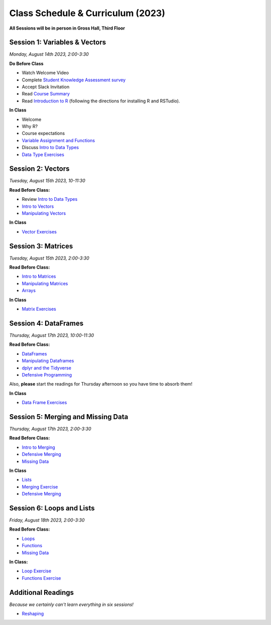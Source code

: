 Class Schedule & Curriculum (2023)
==================================

..  youtube:: HqvHh1WdP5E

**All Sessions will be in person in Gross Hall, Third Floor**

Session 1: Variables & Vectors
-------------------------------------------------

*Monday, August 14th 2023, 2:00-3:30*

**Do Before Class**

- Watch Welcome Video
- Complete `Student Knowledge Assessment survey <https://forms.gle/CbN86jkFWf3A2hHL9>`__
- Accept Slack Invitation
- Read `Course Summary <index.rst>`__
- Read `Introduction to R <intro_to_r.ipynb>`__ (following the directions for installing R and RSTudio).

**In Class**

-  Welcome
-  Why R?
-  Course expectations
- `Variable Assignment and Functions <exercises/exercise_assignment_and_funcs.ipynb>`__
-  Discuss `Intro to Data Types <intro_to_datatypes.ipynb>`__
-  `Data Type Exercises <exercises/exercise_datatypes.ipynb>`__

Session 2: Vectors
-------------------------------------------------

*Tuesday, August 15th 2023, 10-11:30*

**Read Before Class:**

-   Review `Intro to Data Types <intro_to_datatypes.ipynb>`__
-  `Intro to Vectors <intro_to_vectors.ipynb>`__
-  `Manipulating Vectors <manipulating_vectors.ipynb>`__

**In Class**

-  `Vector Exercises <exercises/exercise_vectors.ipynb>`__

Session 3: Matrices
---------------------------------------------

*Tuesday, August 15th 2023, 2:00-3:30*

**Read Before Class:**

-  `Intro to Matrices <intro_to_matrices.ipynb>`__
-  `Manipulating Matrices <manipulating_matrices.ipynb>`__
-  `Arrays <intro_to_arrays.ipynb>`__

**In Class**

-  `Matrix Exercises <exercises/exercise_matrices.ipynb>`__

Session 4: DataFrames
-----------------------------------------------------

*Thursday, August 17th 2023, 10:00-11:30*

**Read Before Class:**

-  `DataFrames <intro_to_dataframes.ipynb>`__
-  `Manipulating Dataframes <manipulating_dataframes.ipynb>`__
-  `dplyr and the Tidyverse <intro_to_tidyverse.ipynb>`__
-  `Defensive Programming <defensive_programming.ipynb>`__

Also, **please** start the readings for Thursday afternoon so you
have time to absorb them!

**In Class**

- `Data Frame Exercises <exercises/exercise_dataframe.ipynb>`__

Session 5: Merging and Missing Data
-------------------------------------------------------------

*Thursday, August 17th 2023, 2:00-3:30*

**Read Before Class:**

- `Intro to Merging <intro_to_merging.ipynb>`__
- `Defensive Merging <defensive_merging.ipynb>`__
- `Missing Data <missing_data.ipynb>`__

**In Class**

-  `Lists <lists.ipynb>`__
-  `Merging Exercise <exercises/exercise_merging_parsonsproblem.ipynb>`__
-  `Defensive Merging <exercises/exercise_defensive_merging.ipynb>`__

Session 6: Loops and Lists
---------------------------------

*Friday, August 18th 2023, 2:00-3:30*

**Read Before Class:**

-  `Loops <loops.ipynb>`__
-  `Functions <functions.ipynb>`__
- `Missing Data <missing_data.ipynb>`__

**In Class:**

- `Loop Exercise <exercises/exercise_loops.ipynb>`__
- `Functions Exercise <exercises/exercise_functions.ipynb>`__

Additional Readings
-------------------

*Because we certainly can't learn everything in six sessions!*

-  `Reshaping <wide_and_long.ipynb>`__

